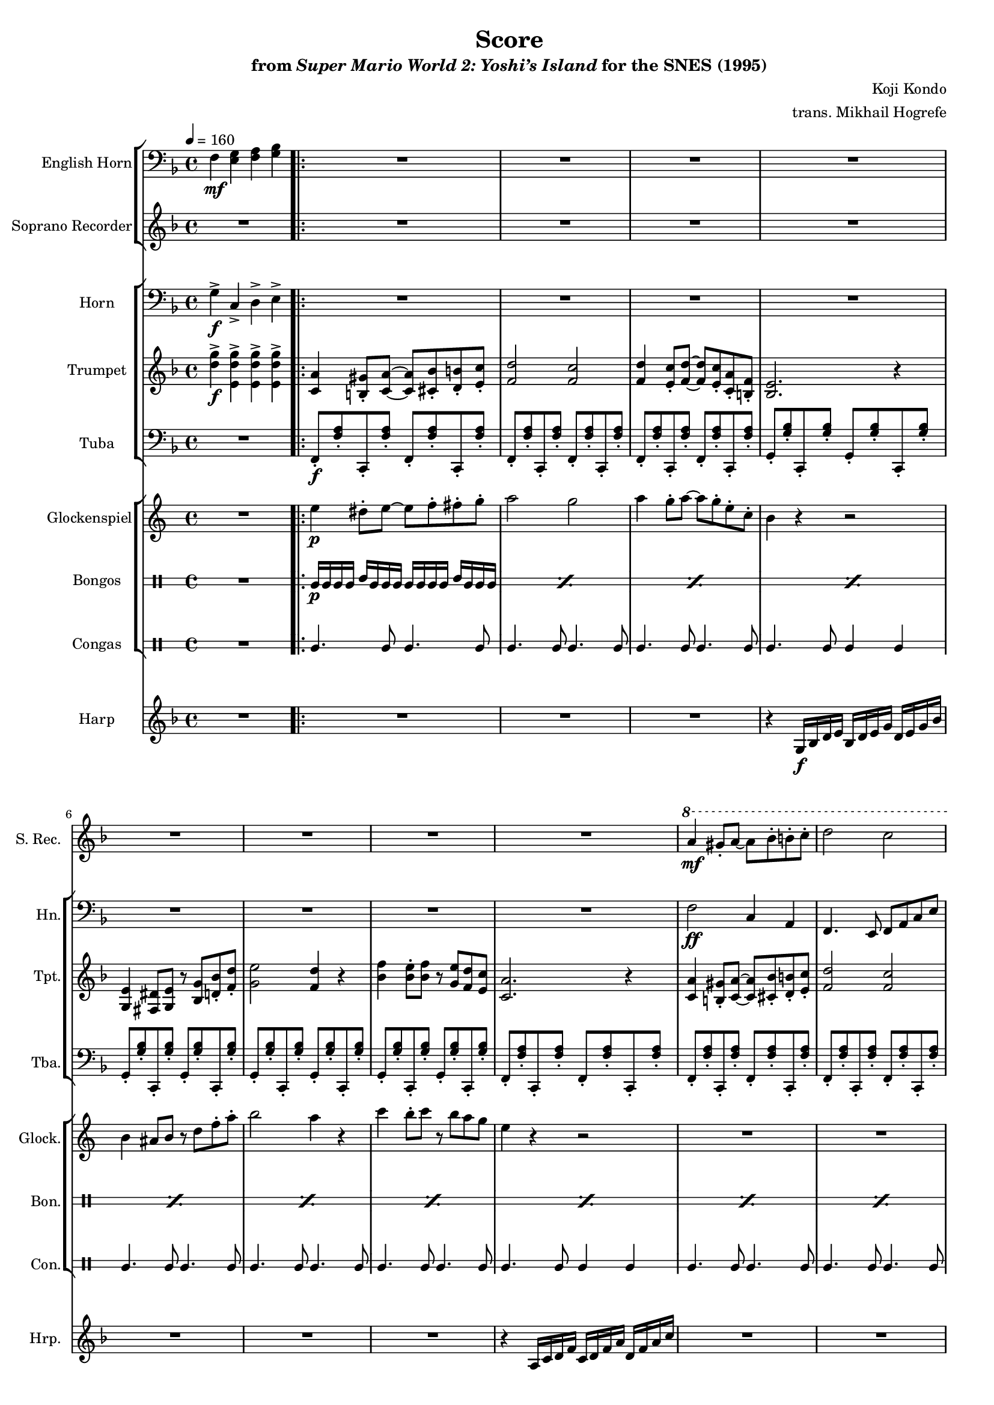 \version "2.24.3"
#(set-global-staff-size 16)

\paper {
  left-margin = 0.6\in
}

\book {
    \header {
        title = "Score"
        subtitle = \markup { "from" {\italic "Super Mario World 2: Yoshi’s Island"} "for the SNES (1995)" }
        composer = "Koji Kondo"
        arranger = "trans. Mikhail Hogrefe"
    }

    \score {
        {
            <<
                \new StaffGroup <<
                    \new Staff \relative c {                 
                        \set Staff.instrumentName = "English Horn"
                        \set Staff.shortInstrumentName = "E. Hn."  
\key f \major
\clef bass
\tempo 4=160
f4\mf <e g> <f a> <g bes> |
                            \repeat volta 2 {
R1*16
                            }
\once \override Score.RehearsalMark.self-alignment-X = #RIGHT
\mark \markup { \fontsize #-2 "Loop forever" }
                    }

                    \new Staff \relative c''' {                 
                        \set Staff.instrumentName = "Soprano Recorder"
                        \set Staff.shortInstrumentName = "S. Rec."  
\key f \major
R1 |

R1*8
\ottava #1
a4\mf gis8-. a ~ a bes-. b-. c-. |
d2 c |
f,8 a c-. f r a g4-. |
f2. r4 |
g4 f8-. g r f g gis |
a4 gis8 a r bes fis4-. |
a4 d,8-. a' r d,-. g4-. |
f2. \ottava #0 r4 |
                    }
                >>

                \new StaffGroup <<
                    \new Staff \relative c' {                 
                        \set Staff.instrumentName = "Horn"
                        \set Staff.shortInstrumentName = "Hn."  
\key f \major
\clef bass
g4->\f c,-> d-> e-> |

R1*8
f2\ff c4 a |
f4. e8 f a c e |
f2 c4 a |
bes2. a8 bes |
b2. ais8 b |
c4. cis8 d4 a |
bes4. g8 c4 e, |
f8 e16 d c8 d16 e f2 |
                    }

                    \new Staff \relative c'' {                 
                        \set Staff.instrumentName = "Trumpet"
                        \set Staff.shortInstrumentName = "Tpt."  
\key f \major
<d g>4->\f <e, d' g>-> 4-> 4-> |

<c a'>4 <b gis'>8-. <c a'>8 ~ 8 <cis bes'>-. <d b'>-. <e c'>-. |
<f d'>2 <f c'> |
<f d'>4 <e c'>8-. <f d'>8 ~ 8 <e c'>-. <c a'>-. <b f'>-. |
<bes e>2. r4 |
<g e'>4 <fis dis'>8 <g e'> r <bes g'> <d bes'>-. <f d'>-. |
<g e'>2 <f d'>4 r |
<bes f'>4 <bes e>8-. <bes f'> r <g e'> <f d'> <e c'> |
<c a'>2. r4 |
<c a'>4 <b gis'>8-. <c a'>8 ~ 8 <cis bes'>-. <d b'>-. <e c'>-. |
<f d'>2 <f c'> |
<a, f'>8 <c a'> <f c'>-. <a f'> r <c a'> <c g'>4-. |
<bes f'>2. r4 |
<b g'>4 <a f'>8-. <b g'> r <a f'> <b g'> <c gis'> |
<c a'>4 <b gis'>8 <c a'> r <d bes'> <c fis>4-. |
<c a'>4 <bes d>8-. <c a'> r <e, d'>-. <bes' g'>4-. |
<a f'>2. r4 |
                    }

                    \new Staff \relative c, {                 
                        \set Staff.instrumentName = "Tuba"
                        \set Staff.shortInstrumentName = "Tba."  
\key f \major
\clef bass
R1 |

f8-.\f <f' a>-. c,-. <f' a>-. f,-. <f' a>-. c,-. <f' a>-. |
f,8-. <f' a>-. c,-. <f' a>-. f,-. <f' a>-. c,-. <f' a>-. |
f,8-. <f' a>-. c,-. <f' a>-. f,-. <f' a>-. c,-. <f' a>-. |
g,8-. <g' bes>-. c,,-. <g'' bes>-. g,-. <g' bes>-. c,,-. <g'' bes>-. |
g,8-. <g' bes>-. c,,-. <g'' bes>-. g,-. <g' bes>-. c,,-. <g'' bes>-. |
g,8-. <g' bes>-. c,,-. <g'' bes>-. g,-. <g' bes>-. c,,-. <g'' bes>-. |
g,8-. <g' bes>-. c,,-. <g'' bes>-. g,-. <g' bes>-. c,,-. <g'' bes>-. |
f,8-. <f' a>-. c,-. <f' a>-. f,-. <f' a>-. c,-. <f' a>-. |
f,8-. <f' a>-. c,-. <f' a>-. f,-. <f' a>-. c,-. <f' a>-. |
f,8-. <f' a>-. c,-. <f' a>-. f,-. <f' a>-. c,-. <f' a>-. |
f,8-. <f' a>-. c,-. <f' a>-. f,-. <f' a>-. c,-. <f' a>-. |
bes,8 <bes' d>-. f,-. <bes' d>-. bes, <bes' d>-. f,-. <bes' d>-. |
b,8 <b' d>-. f,-. <b' d>-. b, <b' d>-. f,-. <b' d>-. |
c,8-. <c' f>-. f,,-. <c'' f>-. d,-. <a' d>-. fis-. <a d>-. |
g,8-. <bes' d>-. d,-. <bes' d>-. c,,-. <g'' c>-. g,-. <g' c>-. |
f,8-. <f' a>-. c,-. <f' a>-. f,-. <f' a>-. c,-. <f' a>-. |
                    }
                >>

                \new StaffGroup <<
                    \new Staff \relative c'' {                 
                        \set Staff.instrumentName = "Glockenspiel"
                        \set Staff.shortInstrumentName = "Glock."  
\key c \major
R1 |

e4\p dis8-. e ~ e f-. fis-. g-. |
a2 g |
a4 g8-. a ~ a g-. e-. c-. |
b4 r r2 |
b4 ais8 b r d f-. a-. |
b2 a4 r |
c4 b8-. c r b a g |
e4 r r2 |
R1*8
                    }

                    \new DrumStaff \with {
                        drumStyleTable = #bongos-style
                        \override StaffSymbol.line-count = #2
                    } {
                        \drummode {
                            \set Staff.instrumentName="Bongos"
                            \set Staff.shortInstrumentName="Bon."
R1 |

\repeat percent 16 { bol16\p bol bol bol boh bol bol bol bol bol bol bol boh bol bol bol | }
                        }
                    }

                    \new DrumStaff \with {
                        drumStyleTable = #congas-style
                        \override StaffSymbol.line-count = #2
                    } {
                        \drummode {
                            \set Staff.instrumentName="Congas"
                            \set Staff.shortInstrumentName="Con."
R1 |

cgl4. cgl8 cgl4. cgl8 |
cgl4. cgl8 cgl4. cgl8 |
cgl4. cgl8 cgl4. cgl8 |
cgl4. cgl8 cgl4 cgl |
cgl4. cgl8 cgl4. cgl8 |
cgl4. cgl8 cgl4. cgl8 |
cgl4. cgl8 cgl4. cgl8 |
cgl4. cgl8 cgl4 cgl |
cgl4. cgl8 cgl4. cgl8 |
cgl4. cgl8 cgl4. cgl8 |
cgl4. cgl8 cgl4. cgl8 |
cgl4. cgl8 cgl4 cgl |
cgl4. cgl8 cgl4. cgl8 |
cgl4. cgl8 cgl4. cgl8 |
cgl4. cgl8 cgl4. cgl8 |
cgl4. cgl8 cgl4 cgl |
                        }
                    }
                >>

                \new Staff \relative c' {  
                    \set Staff.instrumentName = "Harp"
                    \set Staff.shortInstrumentName = "Hrp."  
\key f \major
R1

R1*3
r4 g16\f bes d e bes d e g d e g bes |
R1*3
r4 a,16 c d f c d f a d, f a c |
R1*8
                }
            >>
        }
        \layout {
            \context {
                \Staff
                \RemoveEmptyStaves
            }
            \context {
                \DrumStaff
                \RemoveEmptyStaves
            }
        }
    }
}
